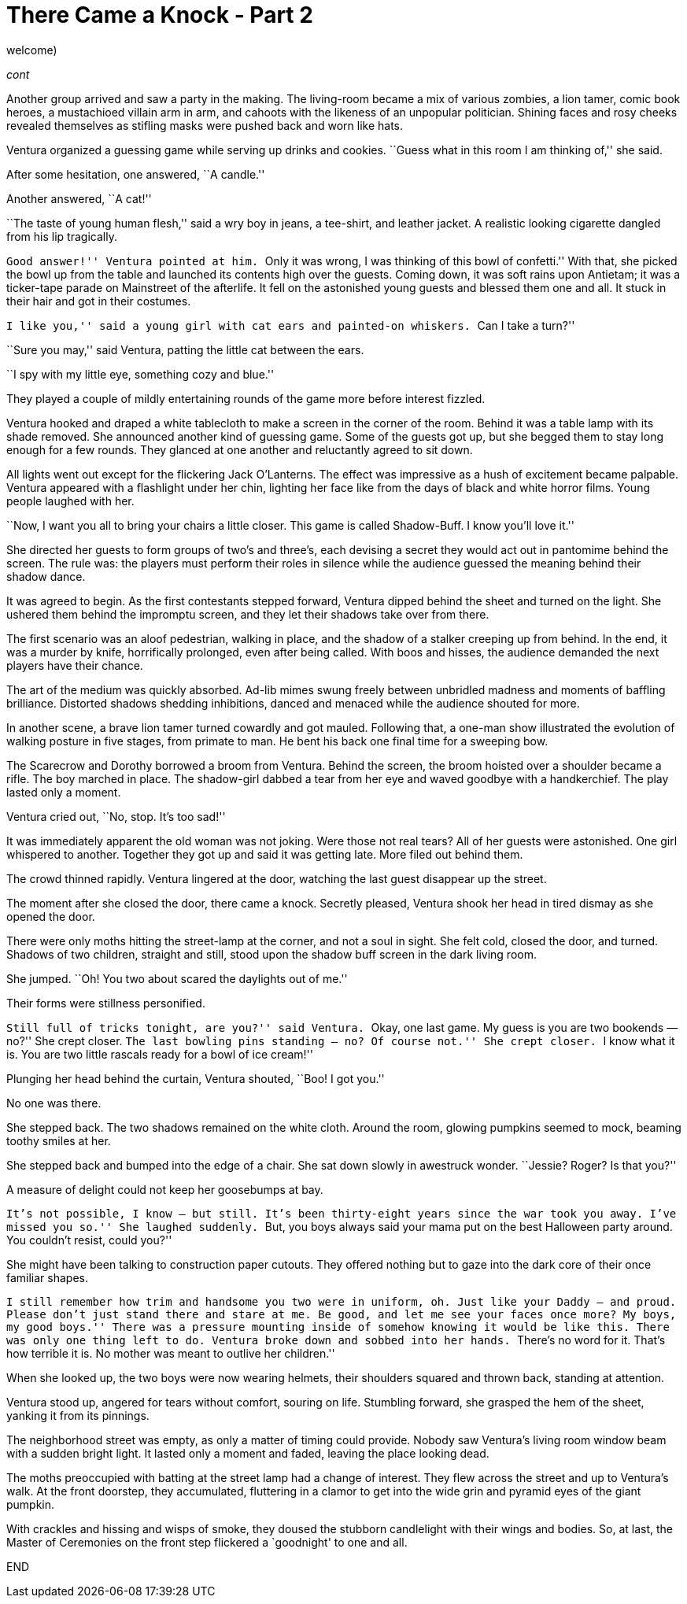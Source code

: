 = There Came a Knock - Part 2

// previously titled: Jack-O’-Lantern by W.R.Smith (edits and critiques
welcome)

_cont_

Another group arrived and saw a party in the making. The living-room
became a mix of various zombies, a lion tamer, comic book heroes, a
mustachioed villain arm in arm, and cahoots with the likeness of an
unpopular politician. Shining faces and rosy cheeks revealed themselves
as stifling masks were pushed back and worn like hats.

Ventura organized a guessing game while serving up drinks and cookies.
``Guess what in this room I am thinking of,'' she said.

After some hesitation, one answered, ``A candle.''

Another answered, ``A cat!''

``The taste of young human flesh,'' said a wry boy in jeans, a
tee-shirt, and leather jacket. A realistic looking cigarette dangled
from his lip tragically.

``Good answer!'' Ventura pointed at him. ``Only it was wrong, I was
thinking of this bowl of confetti.'' With that, she picked the bowl up
from the table and launched its contents high over the guests. Coming
down, it was soft rains upon Antietam; it was a ticker-tape parade on
Mainstreet of the afterlife. It fell on the astonished young guests and
blessed them one and all. It stuck in their hair and got in their
costumes.

``I like you,'' said a young girl with cat ears and painted-on whiskers.
``Can I take a turn?''

``Sure you may,'' said Ventura, patting the little cat between the ears.

``I spy with my little eye, something cozy and blue.''

They played a couple of mildly entertaining rounds of the game more
before interest fizzled.

Ventura hooked and draped a white tablecloth to make a screen in the
corner of the room. Behind it was a table lamp with its shade removed.
She announced another kind of guessing game. Some of the guests got up,
but she begged them to stay long enough for a few rounds. They glanced
at one another and reluctantly agreed to sit down.

All lights went out except for the flickering Jack O’Lanterns. The
effect was impressive as a hush of excitement became palpable. Ventura
appeared with a flashlight under her chin, lighting her face like from
the days of black and white horror films. Young people laughed with her.

``Now, I want you all to bring your chairs a little closer. This game is
called Shadow-Buff. I know you’ll love it.''

She directed her guests to form groups of two’s and three’s, each
devising a secret they would act out in pantomime behind the screen. The
rule was: the players must perform their roles in silence while the
audience guessed the meaning behind their shadow dance.

It was agreed to begin. As the first contestants stepped forward,
Ventura dipped behind the sheet and turned on the light. She ushered
them behind the impromptu screen, and they let their shadows take over
from there.

The first scenario was an aloof pedestrian, walking in place, and the
shadow of a stalker creeping up from behind. In the end, it was a murder
by knife, horrifically prolonged, even after being called. With boos and
hisses, the audience demanded the next players have their chance.

The art of the medium was quickly absorbed. Ad-lib mimes swung freely
between unbridled madness and moments of baffling brilliance. Distorted
shadows shedding inhibitions, danced and menaced while the audience
shouted for more.

In another scene, a brave lion tamer turned cowardly and got mauled.
Following that, a one-man show illustrated the evolution of walking
posture in five stages, from primate to man. He bent his back one final
time for a sweeping bow.

The Scarecrow and Dorothy borrowed a broom from Ventura. Behind the
screen, the broom hoisted over a shoulder became a rifle. The boy
marched in place. The shadow-girl dabbed a tear from her eye and waved
goodbye with a handkerchief. The play lasted only a moment.

Ventura cried out, ``No, stop. It’s too sad!''

It was immediately apparent the old woman was not joking. Were those not
real tears? All of her guests were astonished. One girl whispered to
another. Together they got up and said it was getting late. More filed
out behind them.

The crowd thinned rapidly. Ventura lingered at the door, watching the
last guest disappear up the street.

The moment after she closed the door, there came a knock. Secretly
pleased, Ventura shook her head in tired dismay as she opened the door.

There were only moths hitting the street-lamp at the corner, and not a
soul in sight. She felt cold, closed the door, and turned. Shadows of
two children, straight and still, stood upon the shadow buff screen in
the dark living room.

She jumped. ``Oh! You two about scared the daylights out of me.''

Their forms were stillness personified.

``Still full of tricks tonight, are you?'' said Ventura. ``Okay, one
last game. My guess is you are two bookends — no?'' She crept closer.
``The last bowling pins standing — no? Of course not.'' She crept
closer. ``I know what it is. You are two little rascals ready for a bowl
of ice cream!''

Plunging her head behind the curtain, Ventura shouted, ``Boo! I got
you.''

No one was there.

She stepped back. The two shadows remained on the white cloth. Around
the room, glowing pumpkins seemed to mock, beaming toothy smiles at her.

She stepped back and bumped into the edge of a chair. She sat down
slowly in awestruck wonder. ``Jessie? Roger? Is that you?''

A measure of delight could not keep her goosebumps at bay.

``It’s not possible, I know — but still. It’s been thirty-eight years
since the war took you away. I’ve missed you so.'' She laughed suddenly.
``But, you boys always said your mama put on the best Halloween party
around. You couldn’t resist, could you?''

She might have been talking to construction paper cutouts. They offered
nothing but to gaze into the dark core of their once familiar shapes.

``I still remember how trim and handsome you two were in uniform, oh.
Just like your Daddy — and proud. Please don’t just stand there and
stare at me. Be good, and let me see your faces once more? My boys, my
good boys.'' There was a pressure mounting inside of somehow knowing it
would be like this. There was only one thing left to do. Ventura broke
down and sobbed into her hands. ``There’s no word for it. That’s how
terrible it is. No mother was meant to outlive her children.''

When she looked up, the two boys were now wearing helmets, their
shoulders squared and thrown back, standing at attention.

Ventura stood up, angered for tears without comfort, souring on life.
Stumbling forward, she grasped the hem of the sheet, yanking it from its
pinnings.

The neighborhood street was empty, as only a matter of timing could
provide. Nobody saw Ventura’s living room window beam with a sudden
bright light. It lasted only a moment and faded, leaving the place
looking dead.

The moths preoccupied with batting at the street lamp had a change of
interest. They flew across the street and up to Ventura’s walk. At the
front doorstep, they accumulated, fluttering in a clamor to get into the
wide grin and pyramid eyes of the giant pumpkin.

With crackles and hissing and wisps of smoke, they doused the stubborn
candlelight with their wings and bodies. So, at last, the Master of
Ceremonies on the front step flickered a `goodnight' to one and all.

END

